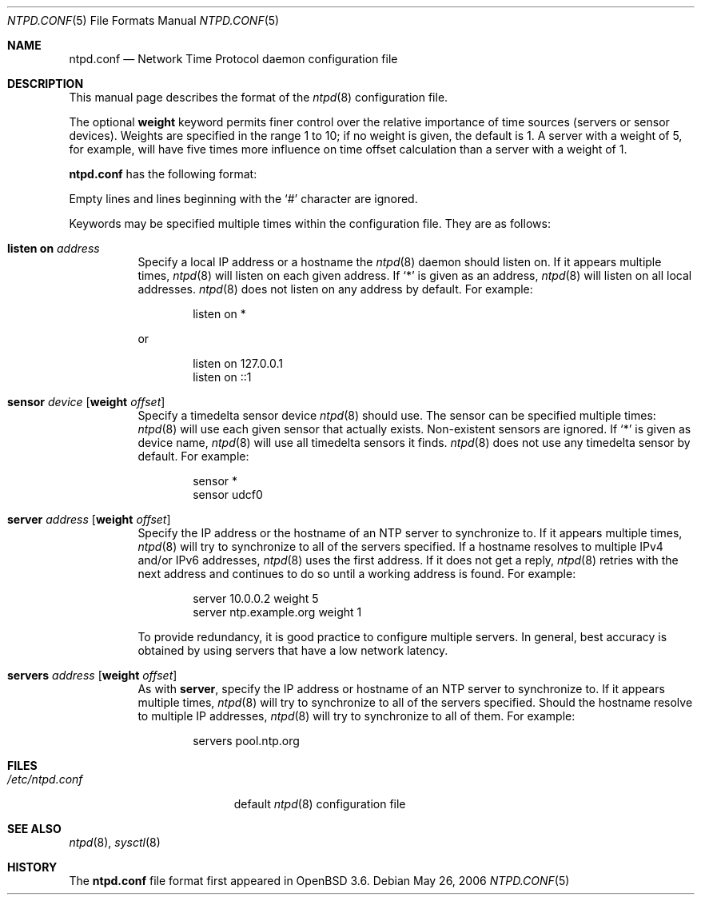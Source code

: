 .\" $OpenBSD: ntpd.conf.5,v 1.14 2006/05/29 20:39:41 jmc Exp $
.\"
.\" Copyright (c) 2003, 2004 Henning Brauer <henning@openbsd.org>
.\"
.\" Permission to use, copy, modify, and distribute this software for any
.\" purpose with or without fee is hereby granted, provided that the above
.\" copyright notice and this permission notice appear in all copies.
.\"
.\" THE SOFTWARE IS PROVIDED "AS IS" AND THE AUTHOR DISCLAIMS ALL WARRANTIES
.\" WITH REGARD TO THIS SOFTWARE INCLUDING ALL IMPLIED WARRANTIES OF
.\" MERCHANTABILITY AND FITNESS. IN NO EVENT SHALL THE AUTHOR BE LIABLE FOR
.\" ANY SPECIAL, DIRECT, INDIRECT, OR CONSEQUENTIAL DAMAGES OR ANY DAMAGES
.\" WHATSOEVER RESULTING FROM LOSS OF MIND, USE, DATA OR PROFITS, WHETHER IN
.\" AN ACTION OF CONTRACT, NEGLIGENCE OR OTHER TORTIOUS ACTION, ARISING OUT
.\" OF OR IN CONNECTION WITH THE USE OR PERFORMANCE OF THIS SOFTWARE.
.\"
.Dd May 26, 2006
.Dt NTPD.CONF 5
.Os
.Sh NAME
.Nm ntpd.conf
.Nd Network Time Protocol daemon configuration file
.Sh DESCRIPTION
This manual page describes the format of the
.Xr ntpd 8
configuration file.
.Pp
The optional
.Ic weight
keyword permits finer control over the relative importance
of time sources (servers or sensor devices).
Weights are specified in the range 1 to 10;
if no weight is given,
the default is 1.
A server with a weight of 5, for example,
will have five times more influence on time offset calculation
than a server with a weight of 1.
.Pp
.Nm
has the following format:
.Pp
Empty lines and lines beginning with the
.Sq #
character are ignored.
.Pp
Keywords may be specified multiple times within the configuration file.
They are as follows:
.Bl -tag -width Ds
.It Ic listen on Ar address
Specify a local IP address or a hostname the
.Xr ntpd 8
daemon should listen on.
If it appears multiple times,
.Xr ntpd 8
will listen on each given address.
If
.Sq *
is given as an address,
.Xr ntpd 8
will listen on all local addresses.
.Xr ntpd 8
does not listen on any address by default.
For example:
.Bd -literal -offset indent
listen on *
.Ed
.Pp
or
.Bd -literal -offset indent
listen on 127.0.0.1
listen on ::1
.Ed
.It Xo Ic sensor Ar device
.Op Ic weight Ar offset
.Xc
Specify a timedelta sensor device
.Xr ntpd 8
should use.
The sensor can be specified multiple times:
.Xr ntpd 8
will use each given sensor that actually exists.
Non-existent sensors are ignored.
If
.Sq *
is given as device name,
.Xr ntpd 8
will use all timedelta sensors it finds.
.Xr ntpd 8
does not use any timedelta sensor by default.
For example:
.Bd -literal -offset indent
sensor *
sensor udcf0
.Ed
.It Xo Ic server Ar address
.Op Ic weight Ar offset
.Xc
Specify the IP address or the hostname of an NTP
server to synchronize to.
If it appears multiple times,
.Xr ntpd 8
will try to synchronize to all of the servers specified.
If a hostname resolves to multiple IPv4 and/or IPv6 addresses,
.Xr ntpd 8
uses the first address.
If it does not get a reply,
.Xr ntpd 8
retries with the next address and continues to do so until a working address
is found.
For example:
.Bd -literal -offset indent
server 10.0.0.2 weight 5
server ntp.example.org weight 1
.Ed
.Pp
To provide redundancy, it is good practice to configure multiple servers.
In general, best accuracy is obtained by using servers that have a low
network latency.
.It Xo Ic servers Ar address
.Op Ic weight Ar offset
.Xc
As with
.Cm server ,
specify the IP address or hostname of an NTP server to synchronize to.
If it appears multiple times,
.Xr ntpd 8
will try to synchronize to all of the servers specified.
Should the hostname resolve to multiple IP addresses,
.Xr ntpd 8
will try to synchronize to all of them.
For example:
.Bd -literal -offset indent
servers pool.ntp.org
.Ed
.El
.Sh FILES
.Bl -tag -width "/etc/ntpd.confXXX" -compact
.It Pa /etc/ntpd.conf
default
.Xr ntpd 8
configuration file
.El
.Sh SEE ALSO
.Xr ntpd 8 ,
.Xr sysctl 8
.Sh HISTORY
The
.Nm
file format first appeared in
.Ox 3.6 .
